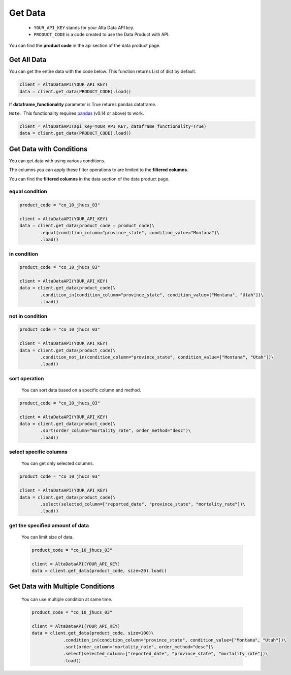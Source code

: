 --------------------------
Get Data
--------------------------

    - ``YOUR_API_KEY`` stands for your Alta Data API key.
    - ``PRODUCT_CODE`` is a code created to use the Data Product with API. 

You can find the **product code** in the api section of the data product page.


Get All Data
--------------------------

You can get the entire data with the code below. This function returns List of dict by default.

.. code:: python

    client = AltaDataAPI(YOUR_API_KEY)
    data = client.get_data(PRODUCT_CODE).load()


If **dataframe_functionality** parameter is True returns pandas dataframe.

``Note:`` This functionality requires `pandas <https://github.com/pandas-dev/pandas>`_ (v0.14 or above) to work.

.. code:: python

    client = AltaDataAPI(api_key=YOUR_API_KEY, dataframe_functionality=True)
    data = client.get_data(PRODUCT_CODE).load()


Get Data with Conditions
--------------------------

You can get data with using various conditions. 

The columns you can apply these filter operations to are limited to the **filtered columns**.

You can find the **filtered columns** in the data section of the data product page.


equal condition
^^^^^^^^^^^^^^^^^^

.. code:: python

    product_code = "co_10_jhucs_03"

    client = AltaDataAPI(YOUR_API_KEY)
    data = client.get_data(product_code = product_code)\
            .equal(condition_column="province_state", condition_value="Montana")\
            .load()


in condition
^^^^^^^^^^^^^^^^^^

.. code:: python

    product_code = "co_10_jhucs_03"

    client = AltaDataAPI(YOUR_API_KEY)
    data = client.get_data(product_code)\
            .condition_in(condition_column="province_state", condition_value=["Montana", "Utah"])\
            .load()


not in condition
^^^^^^^^^^^^^^^^^^

.. code:: python

    product_code = "co_10_jhucs_03"

    client = AltaDataAPI(YOUR_API_KEY)
    data = client.get_data(product_code)\
            .condition_not_in(condition_column="province_state", condition_value=["Montana", "Utah"])\
            .load()


sort operation
^^^^^^^^^^^^^^^^^^

    You can sort data based on a specific column and method.

.. code:: python

    product_code = "co_10_jhucs_03"

    client = AltaDataAPI(YOUR_API_KEY)
    data = client.get_data(product_code)\
            .sort(order_column="mortality_rate", order_method="desc")\
            .load()


select specific columns
^^^^^^^^^^^^^^^^^^^^^^^^^^

    You can get only selected columns.

.. code:: python

    product_code = "co_10_jhucs_03"

    client = AltaDataAPI(YOUR_API_KEY)
    data = client.get_data(product_code)\
            .select(selected_column=["reported_date", "province_state", "mortality_rate"])\
            .load()



get the specified amount of data
^^^^^^^^^^^^^^^^^^^^^^^^^^^^^^^^^^

    You can limit size of data.

    .. code:: python

        product_code = "co_10_jhucs_03"

        client = AltaDataAPI(YOUR_API_KEY)
        data = client.get_data(product_code, size=20).load()



Get Data with Multiple Conditions
-----------------------------------

    You can use multiple condition at same time.

    .. code:: python

        product_code = "co_10_jhucs_03"

        client = AltaDataAPI(YOUR_API_KEY)
        data = client.get_data(product_code, size=100)\
                    .condition_in(condition_column="province_state", condition_value=["Montana", "Utah"])\
                    .sort(order_column="mortality_rate", order_method="desc")\
                    .select(selected_column=["reported_date", "province_state", "mortality_rate"])\
                    .load()
